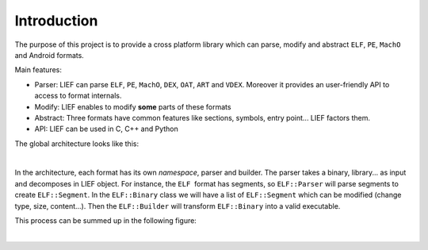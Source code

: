 
Introduction
============

The purpose of this project is to provide a cross platform library which can parse, modify and abstract ``ELF``, ``PE``, ``MachO`` and Android formats.

Main features:

* Parser: LIEF can parse ``ELF``, ``PE``, ``MachO``, ``DEX``, ``OAT``, ``ART`` and ``VDEX``. Moreover it provides an user-friendly API to access to format internals.
* Modify: LIEF enables to modify **some** parts of these formats
* Abstract: Three formats have common features like sections, symbols, entry point... LIEF factors them.
* API: LIEF can be used in C, C++ and Python

The global architecture looks like this:

.. image:: _static/archi.png
   :alt: Architecture
   :align: center

|


In the architecture, each format has its own *namespace*, parser and builder.
The parser takes a binary, library... as input and decomposes in LIEF object.
For instance, the ``ELF``  format has segments, so ``ELF::Parser`` will parse segments to create ``ELF::Segment``. In the ``ELF::Binary`` class we will have a list of ``ELF::Segment`` which can be modified (change type, size, content...). Then the ``ELF::Builder`` will transform ``ELF::Binary`` into a valid executable.

This process can be summed up in the following figure:

.. image:: _static/archi_elf.png
   :alt: Architecture
   :align: center

|


